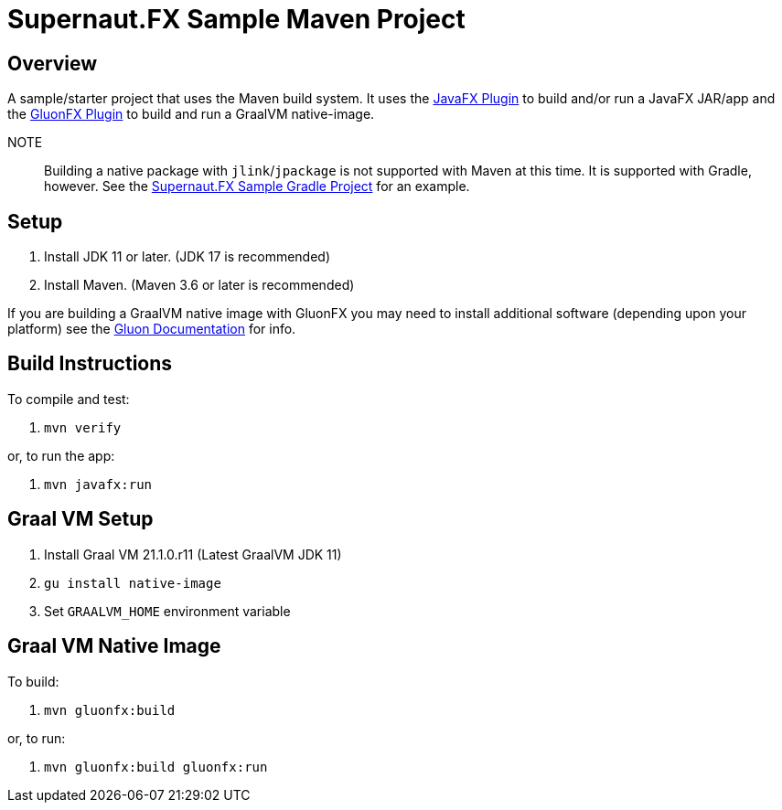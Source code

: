 = Supernaut.FX Sample Maven Project


== Overview

A sample/starter project that uses the Maven build system. It uses the https://github.com/openjfx/javafx-maven-plugin[JavaFX Plugin] to build and/or run a JavaFX JAR/app and the https://github.com/gluonhq/gluonfx-gradle-plugin[GluonFX Plugin] to build and run a GraalVM native-image.

NOTE:: Building a native package with `jlink`/`jpackage` is not supported with Maven at this time. It is supported with Gradle, however. See the https://github.com/SupernautApp/supernaut-fx-sample-gradle[Supernaut.FX Sample Gradle Project] for an example.


== Setup

. Install JDK 11 or later. (JDK 17 is recommended)
. Install Maven. (Maven 3.6 or later is recommended)

If you are building a GraalVM native image with GluonFX you may need to install additional software (depending upon your platform) see the https://docs.gluonhq.com/[Gluon Documentation] for info.

== Build Instructions

To compile and test:

. `mvn verify`

or, to run the app:

. `mvn javafx:run`


== Graal VM Setup

. Install Graal VM 21.1.0.r11 (Latest GraalVM JDK 11)
. `gu install native-image`
. Set `GRAALVM_HOME` environment variable

== Graal VM Native Image

To build:

. `mvn gluonfx:build`

or, to run:

. `mvn gluonfx:build gluonfx:run`


